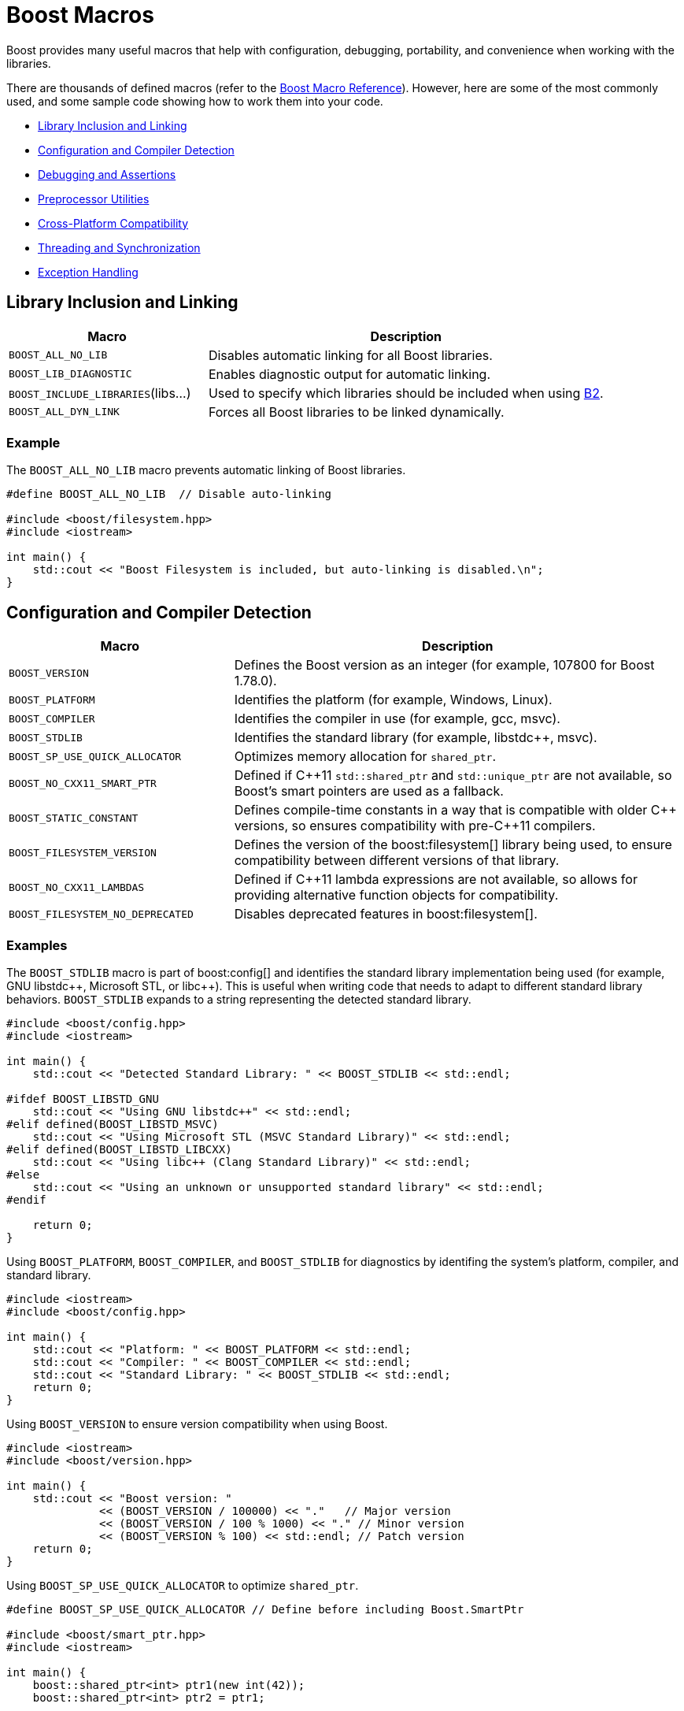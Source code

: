 ////
Copyright (c) 2024 The C++ Alliance, Inc. (https://cppalliance.org)

Distributed under the Boost Software License, Version 1.0. (See accompanying
file LICENSE_1_0.txt or copy at http://www.boost.org/LICENSE_1_0.txt)

Official repository: https://github.com/boostorg/website-v2-docs
////
= Boost Macros
:navtitle: Macros

Boost provides many useful macros that help with configuration, debugging, portability, and convenience when working with the libraries. 

There are thousands of defined macros (refer to the https://www.boost.org/doc/libs/latest/libs/config/doc/html/boost_config/boost_macro_reference.html[Boost Macro Reference]). However, here are some of the most commonly used, and some sample code showing how to work them into your code.

[square]
* <<Library Inclusion and Linking>>
* <<Configuration and Compiler Detection>>
* <<Debugging and Assertions>>
* <<Preprocessor Utilities>>
* <<Cross-Platform Compatibility>>
* <<Threading and Synchronization>>
* <<Exception Handling>>

== Library Inclusion and Linking

[cols="1,2",options="header",stripes=even,frame=none]
|===
| *Macro* | *Description* 
| `BOOST_ALL_NO_LIB` | Disables automatic linking for all Boost libraries.
| `BOOST_LIB_DIAGNOSTIC` | Enables diagnostic output for automatic linking.
| `BOOST_INCLUDE_LIBRARIES`(libs...) | Used to specify which libraries should be included when using https://www.bfgroup.xyz/b2/[B2].
| `BOOST_ALL_DYN_LINK` | Forces all Boost libraries to be linked dynamically.
|===

=== Example

The `BOOST_ALL_NO_LIB` macro prevents automatic linking of Boost libraries.

[source,cpp]
----
#define BOOST_ALL_NO_LIB  // Disable auto-linking

#include <boost/filesystem.hpp>
#include <iostream>

int main() {
    std::cout << "Boost Filesystem is included, but auto-linking is disabled.\n";
}

----

== Configuration and Compiler Detection

[cols="1,2",options="header",stripes=even,frame=none]
|===
| *Macro* | *Description* 
| `BOOST_VERSION` | Defines the Boost version as an integer (for example, 107800 for Boost 1.78.0).
| `BOOST_PLATFORM` | Identifies the platform (for example, Windows, Linux).
| `BOOST_COMPILER` | Identifies the compiler in use (for example, gcc, msvc).
| `BOOST_STDLIB` | Identifies the standard library (for example, pass:[libstdc++], msvc).
| `BOOST_SP_USE_QUICK_ALLOCATOR` | Optimizes memory allocation for `shared_ptr`.
| `BOOST_NO_CXX11_SMART_PTR` | Defined if pass:[C++]11 `std::shared_ptr` and `std::unique_ptr` are not available, so Boost's smart pointers are used as a fallback.
| `BOOST_STATIC_CONSTANT` | Defines compile-time constants in a way that is compatible with older pass:[C++] versions, so ensures compatibility with pre-pass:[C++]11 compilers.
| `BOOST_FILESYSTEM_VERSION` | Defines the version of the boost:filesystem[] library being used, to ensure compatibility between different versions of that library.
| `BOOST_NO_CXX11_LAMBDAS` | Defined if pass:[C++]11 lambda expressions are not available, so allows for providing alternative function objects for compatibility.
| `BOOST_FILESYSTEM_NO_DEPRECATED` | Disables deprecated features in boost:filesystem[].
|===

=== Examples

The `BOOST_STDLIB` macro is part of boost:config[] and identifies the standard library implementation being used (for example, GNU pass:[libstdc++], Microsoft STL, or pass:[libc++]). This is useful when writing code that needs to adapt to different standard library behaviors. `BOOST_STDLIB` expands to a string representing the detected standard library.

[source,cpp]
----
#include <boost/config.hpp>
#include <iostream>

int main() {
    std::cout << "Detected Standard Library: " << BOOST_STDLIB << std::endl;

#ifdef BOOST_LIBSTD_GNU
    std::cout << "Using GNU libstdc++" << std::endl;
#elif defined(BOOST_LIBSTD_MSVC)
    std::cout << "Using Microsoft STL (MSVC Standard Library)" << std::endl;
#elif defined(BOOST_LIBSTD_LIBCXX)
    std::cout << "Using libc++ (Clang Standard Library)" << std::endl;
#else
    std::cout << "Using an unknown or unsupported standard library" << std::endl;
#endif

    return 0;
}

----

Using `BOOST_PLATFORM`, `BOOST_COMPILER`, and `BOOST_STDLIB` for diagnostics by identifing the system's platform, compiler, and standard library.

[source,cpp]
----
#include <iostream>
#include <boost/config.hpp>

int main() {
    std::cout << "Platform: " << BOOST_PLATFORM << std::endl;
    std::cout << "Compiler: " << BOOST_COMPILER << std::endl;
    std::cout << "Standard Library: " << BOOST_STDLIB << std::endl;
    return 0;
}

----

Using `BOOST_VERSION` to ensure version compatibility when using Boost.

[source,cpp]
----
#include <iostream>
#include <boost/version.hpp>

int main() {
    std::cout << "Boost version: " 
              << (BOOST_VERSION / 100000) << "."   // Major version
              << (BOOST_VERSION / 100 % 1000) << "." // Minor version
              << (BOOST_VERSION % 100) << std::endl; // Patch version
    return 0;
}

----

Using `BOOST_SP_USE_QUICK_ALLOCATOR` to optimize `shared_ptr`.

[source,cpp]
----
#define BOOST_SP_USE_QUICK_ALLOCATOR // Define before including Boost.SmartPtr

#include <boost/smart_ptr.hpp>
#include <iostream>

int main() {
    boost::shared_ptr<int> ptr1(new int(42));
    boost::shared_ptr<int> ptr2 = ptr1;

    std::cout << "Shared pointer value: " << *ptr1 << std::endl;
    return 0;
}

----

== Debugging and Assertions

[cols="1,2",options="header",stripes=even,frame=none]
|===
| *Macro* | *Description* 
| `BOOST_ASSERT`(expr) | Asserts an expression, throwing an error in debug builds.
| `BOOST_STATIC_ASSERT`(expr) | Performs a compile-time assertion.
| `BOOST_STATIC_ASSERT_MSG`(expr, msg) | Performs a compile-time assertion, with an added message.
| `BOOST_VERIFY`(expr) | Like `BOOST_ASSERT`, but always evaluates the expression, even in release mode.
| `BOOST_ENABLE_ASSERT_HANDLER` | Enables a custom assertion handler.
| `BOOST_ASIO_ENABLE_HANDLER_TRACKING` | Enables the debugging of handlers when using boost:asio[].
|===

=== Examples

Using `BOOST_ASSERT`, `BOOST_STATIC_ASSERT`, and `BOOST_VERIFY` for debugging.

[source,cpp]
----
#include <boost/assert.hpp>
#include <boost/static_assert.hpp>
#include <iostream>

void process(int value) {
    BOOST_ASSERT(value > 0 && "Value must be positive");  // Runtime assertion
}

int main() {
    BOOST_STATIC_ASSERT(sizeof(int) == 4);  // Compile-time assertion

    int x = 10;
    BOOST_VERIFY(x != 0);  // Always checks in release mode

    process(-1);  // Will trigger an assertion failure
}

----

Using `BOOST_ASIO_ENABLE_HANDLER_TRACKING` to help debug asynchronous operations by tracking handlers.

[source,cpp]
----
#define BOOST_ASIO_ENABLE_HANDLER_TRACKING // Enable debugging before including Boost.Asio

#include <boost/asio.hpp>
#include <iostream>

int main() {
    boost::asio::io_context io;
    std::cout << "Boost.Asio handler tracking enabled!\n";
    return 0;
}

----

== Preprocessor Utilities

[cols="1,2",options="header",stripes=even,frame=none]
|===
| *Macro* | *Description* 
| `BOOST_PP_REPEAT`(count, macro, data) | Repeats a macro expansion a specified number of times.
| `BOOST_PP_IF`(cond, then, else) | Implements an if-like construct at preprocessing time.
| `BOOST_PP_ENUM_PARAMS`(count, param) | Expands into a comma-separated list of parameters.
|===

=== Example

Using `BOOST_PP_REPEAT` to generate repeated code.

[source,cpp]
----
#include <boost/preprocessor/repetition/repeat.hpp>
#include <iostream>

#define PRINT_N(z, n, text) std::cout << text << " " << n << "\n";

int main() {
    BOOST_PP_REPEAT(5, PRINT_N, "Iteration");
}

----

== Cross-Platform Compatibility

[cols="1,2",options="header",stripes=even,frame=none]
|===
| *Macro* | *Description* 
| `BOOST_WINDOWS` | Defined when compiling on Windows.
| `BOOST_LINUX` | Defined when compiling on Linux.
| `BOOST_UNIX` | Defined when compiling on a Unix-like system.
| `BOOST_LITTLE_ENDIAN` | Define when the system is byte-order little-endian.
| `BOOST_BIG_ENDIAN` | Define when the system is byte-order big-endian.
|===

=== Examples

Using `BOOST_WINDOWS`, `BOOST_LINUX`, and `BOOST_UNIX` for platform-specific code. 

[source,cpp]
----
#include <iostream>

int main() {
#ifdef BOOST_WINDOWS
    std::cout << "Running on Windows\n";
#elif defined(BOOST_LINUX)
    std::cout << "Running on Linux\n";
#elif defined(BOOST_UNIX)
    std::cout << "Running on a Unix-like system\n";
#else
    std::cout << "Unknown platform\n";
#endif
}

----

Using Using BOOST_LITTLE_ENDIAN and BOOST_BIG_ENDIAN for proper handling of byte order in serialization.

[source,cpp]
----
#include <iostream>
#include <boost/config.hpp>

int main() {
#if defined(BOOST_LITTLE_ENDIAN)
    std::cout << "System is little-endian.\n";
#elif defined(BOOST_BIG_ENDIAN)
    std::cout << "System is big-endian.\n";
#else
    std::cout << "Unknown endianness.\n";
#endif
    return 0;
}

----

== Threading and Synchronization

[cols="1,2",options="header",stripes=even,frame=none]
|===
| *Macro* | *Description* 
| `BOOST_DISABLE_THREADS` | Disables multi-threading support in Boost.
| `BOOST_HAS_THREADS` | Indicates if Boost is built with threading support.
| `BOOST_THREAD_USE_LIB` | Forces boost:thread[] to be used as a static library.
| `BOOST_THREAD_USE_DLL` | Forces boost:thread[] to be used as a shared library.
| `BOOST_THREAD_PROVIDES_FUTURE` | Enables std::future-like functionality in boost:thread[].
|===

=== Example

Using `BOOST_HAS_THREADS` to ensure threading support is enabled.

[source,cpp]
----
#include <boost/thread.hpp>
#include <iostream>

void threadFunc() {
    std::cout << "Hello from thread!\n";
}

int main() {
#ifdef BOOST_HAS_THREADS
    boost::thread myThread(threadFunc);
    myThread.join();
#else
    std::cout << "Threads are not supported.\n";
#endif
}

----

== Exception Handling

[cols="1,2",options="header",stripes=even,frame=none]
|===
| *Macro* | *Description* 
| `BOOST_THROW_EXCEPTION`(e) | A portable way to throw exceptions that integrates with `BOOST_NO_EXCEPTIONS`.
| `BOOST_NO_EXCEPTIONS` | Disables exception handling.
|===

=== Examples

Using `BOOST_THROW_EXCEPTION` to throw exceptions in a portable way.

[source,cpp]
----
#include <boost/exception/exception.hpp>
#include <boost/exception/all.hpp>
#include <iostream>

struct MyException : virtual boost::exception, virtual std::exception {
    const char* what() const noexcept override {
        return "A Boost exception occurred!";
    }
};

void riskyOperation() {
    BOOST_THROW_EXCEPTION(MyException());
}

int main() {
    try {
        riskyOperation();
    } catch (const MyException& e) {
        std::cout << "Caught exception: " << e.what() << "\n";
    }
}

----

Using `BOOST_NO_EXCEPTIONS` to ensure compatibility with exception-free environments.

[source,cpp]
----
#include <iostream>
#include <boost/config.hpp>

void safe_function() {
#ifndef BOOST_NO_EXCEPTIONS
    throw std::runtime_error("Something went wrong!");
#else
    std::cerr << "Exceptions are disabled. Handling error manually.\n";
#endif
}

int main() {
    try {
        safe_function();
    } catch (const std::exception& e) {
        std::cerr << "Caught exception: " << e.what() << std::endl;
    }
}

----

== See Also

* https://www.boost.org/doc/libs/latest/libs/config/doc/html/boost_config/boost_macro_reference.html[Boost Macro Reference]
* xref:diagnostics.adoc[]
* xref:testing-debugging.adoc[]
